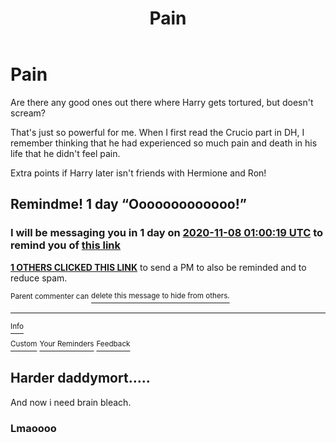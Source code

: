 #+TITLE: Pain

* Pain
:PROPERTIES:
:Author: HarryLover-13
:Score: 6
:DateUnix: 1604700334.0
:DateShort: 2020-Nov-07
:FlairText: Request
:END:
Are there any good ones out there where Harry gets tortured, but doesn't scream?

That's just so powerful for me. When I first read the Crucio part in DH, I remember thinking that he had experienced so much pain and death in his life that he didn't feel pain.

Extra points if Harry later isn't friends with Hermione and Ron!


** Remindme! 1 day “Ooooooooooooo!”
:PROPERTIES:
:Author: HarryPotterIsAmazing
:Score: 1
:DateUnix: 1604710819.0
:DateShort: 2020-Nov-07
:END:

*** I will be messaging you in 1 day on [[http://www.wolframalpha.com/input/?i=2020-11-08%2001:00:19%20UTC%20To%20Local%20Time][*2020-11-08 01:00:19 UTC*]] to remind you of [[https://np.reddit.com/r/HPfanfiction/comments/jpejit/pain/gbeoi57/?context=3][*this link*]]

[[https://np.reddit.com/message/compose/?to=RemindMeBot&subject=Reminder&message=%5Bhttps%3A%2F%2Fwww.reddit.com%2Fr%2FHPfanfiction%2Fcomments%2Fjpejit%2Fpain%2Fgbeoi57%2F%5D%0A%0ARemindMe%21%202020-11-08%2001%3A00%3A19%20UTC][*1 OTHERS CLICKED THIS LINK*]] to send a PM to also be reminded and to reduce spam.

^{Parent commenter can} [[https://np.reddit.com/message/compose/?to=RemindMeBot&subject=Delete%20Comment&message=Delete%21%20jpejit][^{delete this message to hide from others.}]]

--------------

[[https://np.reddit.com/r/RemindMeBot/comments/e1bko7/remindmebot_info_v21/][^{Info}]]

[[https://np.reddit.com/message/compose/?to=RemindMeBot&subject=Reminder&message=%5BLink%20or%20message%20inside%20square%20brackets%5D%0A%0ARemindMe%21%20Time%20period%20here][^{Custom}]]
[[https://np.reddit.com/message/compose/?to=RemindMeBot&subject=List%20Of%20Reminders&message=MyReminders%21][^{Your Reminders}]]
[[https://np.reddit.com/message/compose/?to=Watchful1&subject=RemindMeBot%20Feedback][^{Feedback}]]
:PROPERTIES:
:Author: RemindMeBot
:Score: 0
:DateUnix: 1604710858.0
:DateShort: 2020-Nov-07
:END:


** Harder daddymort.....

And now i need brain bleach.
:PROPERTIES:
:Author: Archimand
:Score: 1
:DateUnix: 1604748277.0
:DateShort: 2020-Nov-07
:END:

*** Lmaoooo
:PROPERTIES:
:Author: GwainesKnightlyBalls
:Score: 0
:DateUnix: 1604748782.0
:DateShort: 2020-Nov-07
:END:
